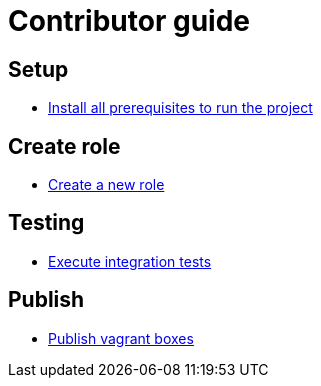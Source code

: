 = Contributor guide

== Setup

 * <<setup/install.adoc#main-title, Install all prerequisites to run the project>>

== Create role

 * <<implement/role.adoc#main-title, Create a new role>>

== Testing

 * <<run/role-test.adoc#main-title, Execute integration tests>>

== Publish

 * <<publish/vagrant.adoc#main-title, Publish vagrant boxes>>